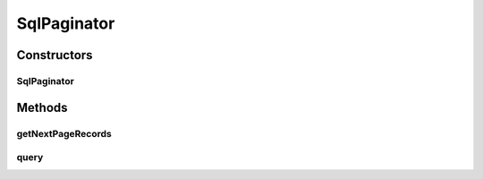 .. java:import:: android.database.sqlite SQLiteDatabase

.. java:import:: android.util Log

.. java:import:: com.eddmash.db ActiveRecord

.. java:import:: java.util List

.. java:import:: java.util Map

SqlPaginator
============

.. java:package:: com.eddmash.pagination
   :noindex:

.. java:type:: public class SqlPaginator extends Paginator

   An implimentation of \ :java:ref:`PaginatorInterface`\

Constructors
------------
SqlPaginator
^^^^^^^^^^^^

.. java:constructor:: public SqlPaginator(DataListener dataListener, SQLiteDatabase database)
   :outertype: SqlPaginator

Methods
-------
getNextPageRecords
^^^^^^^^^^^^^^^^^^

.. java:method:: @Override protected List<Map> getNextPageRecords(int startPoint, int endPoint)
   :outertype: SqlPaginator

query
^^^^^

.. java:method:: public void query(String sql, String[] params)
   :outertype: SqlPaginator

